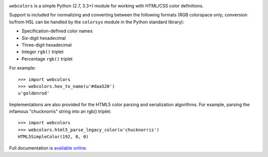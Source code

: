 .. -*-restructuredtext-*-

.. image:: https://travis-ci.org/ubernostrum/webcolors.svg?branch=master
    :target: https://travis-ci.org/ubernostrum/webcolors

``webcolors`` is a simple Python (2.7, 3.3+) module for working
with HTML/CSS color definitions.

Support is included for normalizing and converting between the
following formats (RGB colorspace only; conversion to/from HSL can be
handled by the ``colorsys`` module in the Python standard library):

* Specification-defined color names

* Six-digit hexadecimal

* Three-digit hexadecimal

* Integer ``rgb()`` triplet

* Percentage ``rgb()`` triplet

For example::

    >>> import webcolors
    >>> webcolors.hex_to_name(u'#daa520')
    u'goldenrod'

Implementations are also provided for the HTML5 color parsing and
serialization algorithms. For example, parsing the infamous
"chucknorris" string into an rgb() triplet::

    >>> import webcolors
    >>> webcolors.html5_parse_legacy_color(u'chucknorris')
    HTML5SimpleColor(192, 0, 0)

Full documentation is `available online <http://webcolors.readthedocs.io/>`_.